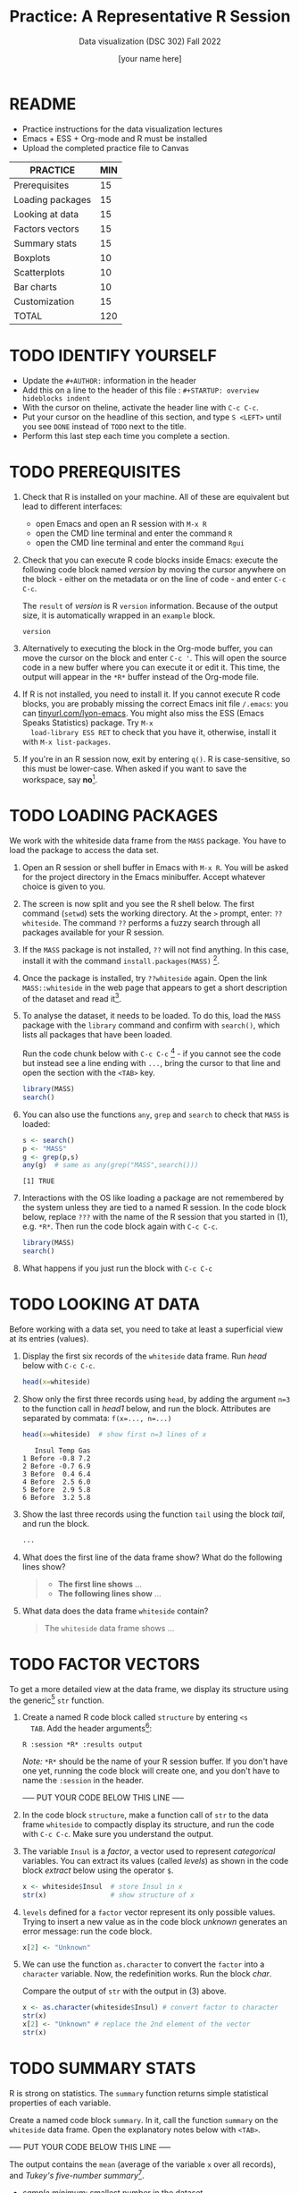#+TITLE:Practice: A Representative R Session
#+AUTHOR: [your name here]
#+SUBTITLE: Data visualization (DSC 302) Fall 2022
#+OPTIONS: toc:1 num:1 ^:nil
* README

  - Practice instructions for the data visualization lectures
  - Emacs + ESS + Org-mode and R must be installed
  - Upload the completed practice file to Canvas

  #+name: tab:3_practice
  | PRACTICE         | MIN |
  |------------------+-----|
  | Prerequisites    |  15 |
  | Loading packages |  15 |
  | Looking at data  |  15 |
  | Factors vectors  |  15 |
  | Summary stats    |  15 |
  | Boxplots         |  10 |
  | Scatterplots     |  10 |
  | Bar charts       |  10 |
  | Customization    |  15 |
  |------------------+-----|
  | TOTAL            | 120 |
  #+TBLFM: @11$2=vsum(@2..@10)

* TODO IDENTIFY YOURSELF

  - Update the ~#+AUTHOR:~ information in the header
  - Add this on a line to the header of this file :
    ~#+STARTUP: overview hideblocks indent~
  - With the cursor on theline, activate the header line with ~C-c C-c~.
  - Put your cursor on the headline of this section, and type ~S <LEFT>~
    until you see ~DONE~ instead of ~TODO~ next to the title.
  - Perform this last step each time you complete a section.

* TODO PREREQUISITES

  1) Check that R is installed on your machine. All of these are
     equivalent but lead to different interfaces:
     - open Emacs and open an R session with ~M-x R~
     - open the CMD line terminal and enter the command ~R~
     - open the CMD line terminal and enter the command ~Rgui~

  2) Check that you can execute R code blocks inside Emacs: execute the
     following code block named [[version]] by moving the cursor anywhere on
     the block - either on the metadata or on the line of code - and
     enter ~C-c C-c~.

     The ~result~ of [[version]] is R ~version~ information. Because of the
     output size, it is automatically wrapped in an ~example~ block.

     #+name: version
     #+begin_src R :results output
       version
     #+end_src

  3) Alternatively to executing the block in the Org-mode buffer, you
     can move the cursor on the block and enter ~C-c '~. This will open
     the source code in a new buffer where you can execute it or edit
     it. This time, the output will appear in the ~*R*~ buffer instead of
     the Org-mode file.

  4) If R is not installed, you need to install it. If you cannot
     execute R code blocks, you are probably missing the correct Emacs
     init file ~/.emacs~: you can [[https://tinyurl.com/lyon-emacs][tinyurl.com/lyon-emacs]]. You might also
     miss the ESS (Emacs Speaks Statistics) package. Try ~M-x
     load-library ESS RET~ to check that you have it, otherwise,
     install it with =M-x list-packages=.

  5) If you're in an R session now, exit by entering ~q()~. R is
     case-sensitive, so this must be lower-case. When asked if you
     want to save the workspace, say *no*[fn:1].

* TODO LOADING PACKAGES

  We work with the whiteside data frame from the ~MASS~ package. You have
  to load the package to access the data set.

  1) Open an R session or shell buffer in Emacs with ~M-x R~. You will be
     asked for the project directory in the Emacs minibuffer. Accept
     whatever choice is given to you.

  2) The screen is now split and you see the R shell below. The first
     command (~setwd~) sets the working directory. At the ~>~ prompt, enter:
     ~??whiteside~. The command ~??~ performs a fuzzy search through all
     packages available for your R session.

  3) If the ~MASS~ package is not installed, ~??~ will not find anything. In
     this case, install it with the command
     ~install.packages(MASS)~ [fn:2].

  4) Once the package is installed, try ~??whiteside~ again. Open the link
     ~MASS::whiteside~ in the web page that appears to get a short
     description of the dataset and read it[fn:3].

  5) To analyse the dataset, it needs to be loaded. To do this, load
     the ~MASS~ package with the ~library~ command and confirm with
     ~search()~, which lists all packages that have been loaded.

     Run the code chunk below with ~C-c C-c~ [fn:4] - if you
     cannot see the code but instead see a line ending with ~...~, bring
     the cursor to that line and open the section with the ~<TAB>~ key.

     #+begin_src R :results output
       library(MASS)
       search()
     #+end_src

  6) You can also use the functions =any=, =grep= and =search= to check that
     =MASS= is loaded:
     #+begin_src R :session *R* :results output :exports both
       s <- search()
       p <- "MASS"
       g <- grep(p,s)
       any(g)  # same as any(grep("MASS",search()))
     #+end_src

     #+RESULTS:
     : [1] TRUE

  7) Interactions with the OS like loading a package are not
     remembered by the system unless they are tied to a named R
     session. In the code block below, replace ~???~ with the
     name of the R session that you started in (1), e.g. ~*R*~. Then
     run the code block again with ~C-c C-c~.

     #+begin_src R :session ??? :results output
       library(MASS)
       search()
     #+end_src

  8) What happens if you just run the block with =C-c C-c=

* TODO LOOKING AT DATA

  Before working with a data set, you need to take at least a
  superficial view at its entries (values).

  1) Display the first six records of the ~whiteside~ data frame. Run [[head]]
     below with ~C-c C-c~.

     #+name: head
     #+begin_src R :session *R* :results output
       head(x=whiteside)
     #+end_src

  2) Show only the first three records using ~head~, by adding the
     argument ~n=3~ to the function call in [[head1]] below, and run the
     block. Attributes are separated by commata: ~f(x=..., n=...)~

     #+name: head1
     #+begin_src R :session *R* :results output
       head(x=whiteside)  # show first n=3 lines of x
     #+end_src

     #+RESULTS: head1
     :    Insul Temp Gas
     : 1 Before -0.8 7.2
     : 2 Before -0.7 6.9
     : 3 Before  0.4 6.4
     : 4 Before  2.5 6.0
     : 5 Before  2.9 5.8
     : 6 Before  3.2 5.8

  3) Show the last three records using the function ~tail~ using the block
     [[tail]], and run the block.

     #+name: tail
     #+begin_src R :session *R* :results output
       ...
     #+end_src

  4) What does the first line of the data frame show? What do the
     following lines show?

     #+begin_quote
     - *The first line shows* ...
     - *The following lines show* ...
     #+end_quote

  5) What data does the data frame ~whiteside~ contain?

     #+begin_quote
     The ~whiteside~ data frame shows ...
     #+end_quote

* TODO FACTOR VECTORS

  To get a more detailed view at the data frame, we display its
  structure using the generic[fn:5] ~str~ function.

  1) Create a named R code block called ~structure~ by entering ~<s
     TAB~. Add the header arguments[fn:6]:

     #+begin_example
     R :session *R* :results output
     #+end_example

     /Note:/ ~*R*~ should be the name of your R session buffer. If you don't
     have one yet, running the code block will create one, and you don't
     have to name the ~:session~ in the header.

     ----- PUT YOUR CODE BELOW THIS LINE -----

  2) In the code block ~structure~, make a function call of ~str~ to the
     data frame ~whiteside~ to compactly display its structure, and run
     the code with ~C-c C-c~. Make sure you understand the output.

  3) The variable ~Insul~ is a /factor/, a vector used to represent
     /categorical/ variables. You can extract its values (called /levels/)
     as shown in the code block [[extract]] below using the operator ~$~.

     #+name: extract
     #+begin_src R :session *R* :results output
       x <- whiteside$Insul  # store Insul in x
       str(x)                # show structure of x
     #+end_src

  4) ~levels~ defined for a ~factor~ vector represent its only possible
     values. Trying to insert a new value as in the code block [[unknown]]
     generates an error message: run the code block.

     #+name: unknown
     #+begin_src R :session *R* :results output
       x[2] <- "Unknown"
     #+end_src

  5) We can use the function ~as.character~ to convert the ~factor~ into a
     ~character~ variable. Now, the redefinition works. Run the block [[char]].

     Compare the output of ~str~ with the output in (3) above.

     #+name: char
     #+begin_src R :session *R* :results output
       x <- as.character(whiteside$Insul) # convert factor to character
       str(x)
       x[2] <- "Unknown" # replace the 2nd element of the vector
       str(x)
     #+end_src

* TODO SUMMARY STATS

  R is strong on statistics. The ~summary~ function returns simple
  statistical properties of each variable.

  Create a named code block ~summary~. In it, call the function ~summary~
  on the ~whiteside~ data frame. Open the explanatory notes below with
  ~<TAB>~.

  ----- PUT YOUR CODE BELOW THIS LINE -----

  #+begin_notes
  The output contains the ~mean~ (average of the variable ~x~ over all
  records), and /Tukey's five-number summary/[fn:7].

  - /sample minimum/: smallest number in the dataset
  - /lower quartile/: value for which 25% are smaller or equal
  - /upper quartile/: value for which 75% are smaller or equal
  - /sample median/: middle value of the data set
  - /sample maximum/: larges value in the dataset
  #+end_notes

* TODO BOXPLOTS

  We'll finish this practice run with a few glimpses into R's graphics
  capabilities.

  Following up from the output of ~summary~, a ~boxplot~ is a
  graphical representation of Tukey's five-number summary.

  1) Run the code block [[boxplot]] below to generate a ~boxplot~[fn:8]. Open
     the graphical result with ~<F6>~ and close it again with ~<F7>~[fn:9].

     #+name: boxplot
     #+begin_src R :session *R* :results output graphics file :file boxplot1.png
       boxplot(Gas ~ Insul, data = whiteside)
     #+end_src

     #+begin_notes
     In the boxplot, the "whiskers" at the top and the bottom represent
     the sample *minimum* and *maximum*. The "box" is bounded by the *upper
     quartile* at the top, and by the *lower quartile* at the bottom. The
     thick line in the middle is the *median* value. In the ~After~ level on
     the right hand side of the plot you see an open circle at the
     bottom: that's an *outlier*, which is "unusually small". The sample
     minimum therefore is the "smallest non-outlying value", and not the
     true minimum[fn:10].
     #+end_notes

  2) Create a boxplot ~boxplot2.png~, that shows the variable ~Temp~ instead
     of ~Gas~. Only a small change is necessary to do this.

     ----- PUT YOUR CODE BELOW THIS LINE -----

  3) When comparing with the output of ~summary~, we're missing the
     average value, or ~mean~. Modify your code blocks by adding these two
     lines below the ~boxplot~ command, and run each block again: the
     ~abline~ function simply draws a horizontal line at the average.

     #+name: avg_Gas
     #+begin_example R
       avg_Gas <- mean(whiteside$Gas)
       abline(h = avg_Gas, col="blue", lwd=2)
     #+end_example

     #+name: avg_Gas
     #+begin_example R
       avg_Temp <- mean(whiteside$Temp)
       abline(h = avg_Temp, col="blue", lwd=2)
     #+end_example

* TODO SCATTERPLOTS

  The ~plot~ function is another versatile, generic function in R. Applied
  to a data frame, it produces a matrix of /scatterplots/, showing how
  each variable relates to the others.

  1) Run the code block named [[plot]] below. Open the notes to see the
     explanation of this /scatterplot/ matrix with ~<TAB>~.

     #+name: plot
     #+begin_src R :session *R* :results output graphics file :file plot.png
       plot(whiteside)
     #+end_src

     #+begin_notes
     The diagonal elements of the output identify the x-axis in all
     plots of that column, and the y-axis in all the other plots of
     that row. E.g. the matrix element ~[3,2]~ (3rd row, 2nd column)
     below the diagonal element ~Temp~ plots ~y = Gas~ against ~x = Temp~,
     while the element ~[2,3]~ (2nd row, 3rd column) plots ~y = Temp~
     against ~x = Gas~.

     In the four plots involving the ~factor~ variable ~Insul~, the two
     ~levels~ of ~Insul~, ~Before~ and ~After~ are represented by 1
     and 2. You can e.g. see at one glance from ~[3,1]~ or ~[1,3]~ that
     the ~Gas~ values are smaller when ~Insul = 2~, i.e. less heating gas
     was consumed after insulation was installed than before.
     #+end_notes

  2) Create another code block ~plot1~ that uses ~plot~ to plot only the
     ~Temp~ variable of the ~whiteside~ data set. Can you explain the graph?

     ----- PUT YOUR CODE BELOW THIS LINE -----

     #+begin_notes
     The left set of data points represents the 26 values with
     ~Insul=Before~, the right set of data points represents the 30 values
     with ~Insul=After~. These points represent average weekly winter
     temperatures recorded before and after the wall insulation in
     Whiteside's house. The observations are ordered from coldest to
     warmest within each heating season.
     #+end_notes

* TODO BARCHARTS

  When applying ~plot~ to a categorical variable, you get a /barchart/.

  1) Use ~plot~ to plot the ~Insul~ variable of the ~whiteside~ dataset
     only. Put the code in the code block [[barchart]] below and run it.
  2) Open and close the inline image that is generated for inspection
  3) Open and close the explanation in the notes.

  #+name: barchart
  #+begin_src R :session *R* :results output graphics file :file barchart.png
    _______________
  #+end_src

  #+begin_notes
  The chart shows the number of measurements before and after the wall
  insulation of Whiteside's house, made over two consecutive heating
  periods.
  #+end_notes

* TODO CUSTOMIZATION

  Three extensions to the scatterplots shown: changing plotting symbols,
  the inclusion of a legend, and linear regression reference
  lines.

  1) Run [[custom1]] to create a scatterplot of ~Gas~ vs. ~Temp~ from ~whiteside~,
     with distinct point shapes (~pch~) for the ~Before~ and ~After~ data
     subsets.

     - Open the code block with ~<TAB>~ to look at it
     - Run the code block with ~C-c C-c~
     - Open / close the inline image with ~<F6>~ / ~<F7>~
     - Open the image in a separate window by putting the cursor on the
       link and typing ~C-c C-o~ (or ~M-x org-open-at-point~).

     #+name: custom1
     #+begin_src R :session *R* :results output graphics file :file custom1.png
       plot(x = whiteside$Temp,
            y = whiteside$Gas,
            pch = c(6,16)[whiteside$Insul])
     #+end_src

  2) In [[custom2]], a ~legend~ is added to the last scatterplot. The legend
     is laid on top of the plot using a vector of string values.

     #+name: custom2
     #+begin_src R :session *R* :results output graphics file :file custom2.png
       plot(x = whiteside$Temp,
            y = whiteside$Gas,
            pch = c(6,16)[whiteside$Insul])
       legend(x = "topright",
              legend=c("Insul = Before", "Insul = After"),
              pch = c(6,16))
     #+end_src

  3) In [[custom3]], reference lines are added to the last scatterplot. The
     lines are drawn with different line types (~lty~). Two linear
     regression models (~lm~) are defined that fit the observed
     data[fn:11], and the ~abline~ function is used to draw the lines..

     #+name: custom3
     #+begin_src R :session *R* :results output graphics file :file custom3.png
       plot(x = whiteside$Temp,
            y = whiteside$Gas,
            pch = c(6,16)[whiteside$Insul])
       legend(x = "topright",
              legend=c("Insul = Before", "Insul = After"),
              pch = c(6,16))
       model_1 <- lm(Gas~Temp,
                     data=whiteside,
                     subset=which(Insul == "Before"))
       model_2 <- lm(Gas~Temp,
                     data=whiteside,
                     subset=which(Insul == "After"))
       abline(model_1, lty=2)
       abline(model_2)
     #+end_src

* TODO TEST QUESTIONS

  You now should be able to answer these test questions. You can find
  short answers in the footnote[fn:12]:

  1) What do you need to run R code blocks inside the GNU Emacs editor?

  2) Which command lists all packages loaded in your current R session?

  3) Which command lists the last six entries of a data frame?

  4) Which command compactly displays the structure of any R object?

  5) Which values are allowed for factor variables?

  6) What is the output of the ~summary~ function?

  7) What is a generic function in R?

  8) What is a boxplot?

  9) What is a matrix of scatterplots?

  10) Which scatterplot customizations have you seen here?

* References

  - Pearson (2018), EDA Using R, CRC Press, Chapter 1.3 (pp. 11-21).

* Footnotes

[fn:1]If you say yes, R will save a copy of all your commands in that
session in a file ~.Rhistory~, and it will save all data in a file
~.RData~ to recreate your work space the way you left it.

[fn:2]You can run this command in any case - installing ~MASS~ does not
take very long and re-installing the package does no harm, it only
takes time.

[fn:3]The format of this documentation is common for R, and it
imitates the format of UNIX manual pages. After a /description/ and a
/usage/ note, the /format/ is described in terms of the variables. The
/source/ and /references/ given. At the end, the /examples/ section provides
examples, which sometimes can be called interactively with the ~example~
function, e.g. ~example(head)~.

[fn:4]In class, I often use the ~org-present~ package to present
Org-mode files and hide the metadata (e.g. for code blocks). If you
like this, see here for a tutorial including the code to put in your
~.emacs~ file.

[fn:5]To find out more about any R function, go to the console and
look up the help, as in ~help(str)~ or (equivalently) ~?str~. Generic
functions work with any R object, and their output depends on the
object type.

[fn:6]This Org-mode code block header argument lets the computer know
that you run R in a session buffer ~*R*~ and that you want to see the
results (if any) right here.

[fn:7]For factors, if the number of levels is > 6, only the five most
frequently occurring levels are listed, the others are lumped in one
'other' category. For L = 2 as here, all values are accounted for.

[fn:8]Notice the changed header arguments: ~:results output graphics
file~ to generate a graphics file, and ~:file boxplot.png~ as the file
name.

[fn:9]This key is bound to the Emacs Lisp function
~org-display-inline-images~. The key sequence ~C-c C-x C-v~ /toggles/ the
display of inline images (i.e. switches it on and off). ~<F6>~ only
makes the images visible, ~<F7>~ only makes them disappear.

[fn:10]Values that are at least 1.5 times the interquartile range
(IQR, difference between upper and lower quartile) above/below of the
upper/lower quartile are outliers.
#+begin_src R :session :results output graphics file :file ./img/boxplot3.png
  x <- c(0,0,2,5,8,8,8,9,9,10,10,10,11,12,12,12,14,15,20,25)
  boxplot(x)
#+end_src

#+RESULTS:
[[file:./img/boxplot3.png]]

In the example, the IQR=5, 1.5*IQR=6, therefore {0,0,20,25} are
outliers. The boxplot shows this.

[fn:11]One could also fit a single linear regression model to the data
set using the independent variables ~Temp~ and ~Insul~ as so-called
/predictors/, to predict the values of the measured/observed dependent
variable ~Gas~.

[fn:12]Answers: 1) Installed: R, Emacs + ESS; code block in an
Org-mode file; init commands in the ~~/.emacs~ file. 2) ~search()~. 3)
~tail~. 4) ~str~. 5) Only the values defined by the factor levels are
allowed. 6) The arithmetic mean and Tukey's five-point summary
(lower/upper quartile, min/max, median). 7) A function that accepts
different R objects (like a data frame) and returns different results
for each. 8) A graph displaying Tukey's five-point summary for an R
object, e.g. a data frame. 9) A matrix of scatterplots that shows how
each variable of a dataset relates to the others. 10) Changing
plotting symbols, including a legend, and drawing reference lines.
